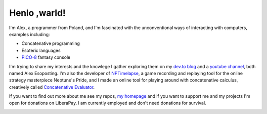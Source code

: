 ================================================================================
                                  Henlo ,warld!
================================================================================

I'm Alex, a programmer from Poland, and I'm fascinated with the unconventional
ways of interacting with computers, examples including:

* Concatenative programming
* Esoteric languages
* `PICO-8`_ fantasy console

I'm trying to share my interests and the knowlege I gather exploring them on my
`dev.to blog`_ and a `youtube channel`_, both named Alex Esoposting. I'm also
the developer of `NPTimelapse`_, a game recording and replaying tool for the
online strategy masterpiece Neptune's Pride, and I made an online tool for
playing around with concatenative calculus, creatively called
`Concatenative Evaluator`_.

If you want to find out more about me see my repos, `my homepage`_ and if you
want to support me and my projects I'm open for donations on LiberaPay. I am
currently employed and don't need donations for survival.

.. image:: https://liberapay.com/assets/widgets/donate.svg
   :alt: Donate using Liberapay
   :target: https://liberapay.com/olus2000/donate


.. _PICO-8: https://lexaloffle.com/pico-8.php
.. _dev.to blog: https://dev.to/olus2000
.. _youtube channel: https://www.youtube.com/channel/UCxfKaL7jwqXjODoLeeN3AIg
.. _NPTimelapse: https://olus2000.pl/nptimelapse
.. _Concatenative Evaluator: https://olus2000.pl/concat_eval
.. _my homepage: https://olus2000.pl
